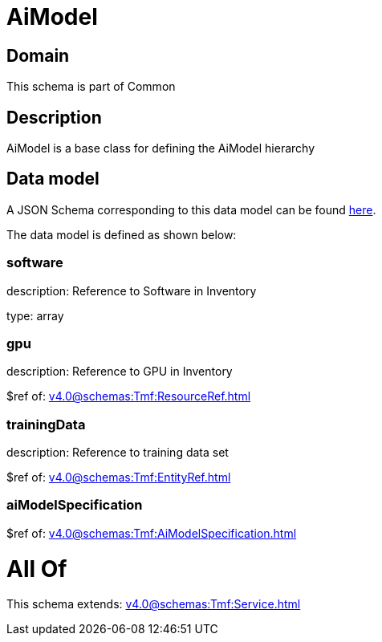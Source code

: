 = AiModel

[#domain]
== Domain

This schema is part of Common

[#description]
== Description

AiModel is a base class for defining the AiModel hierarchy


[#data_model]
== Data model

A JSON Schema corresponding to this data model can be found https://tmforum.org[here].

The data model is defined as shown below:


=== software
description: Reference to Software in Inventory

type: array


=== gpu
description: Reference to GPU in Inventory

$ref of: xref:v4.0@schemas:Tmf:ResourceRef.adoc[]


=== trainingData
description: Reference to training data set

$ref of: xref:v4.0@schemas:Tmf:EntityRef.adoc[]


=== aiModelSpecification
$ref of: xref:v4.0@schemas:Tmf:AiModelSpecification.adoc[]


= All Of 
This schema extends: xref:v4.0@schemas:Tmf:Service.adoc[]
